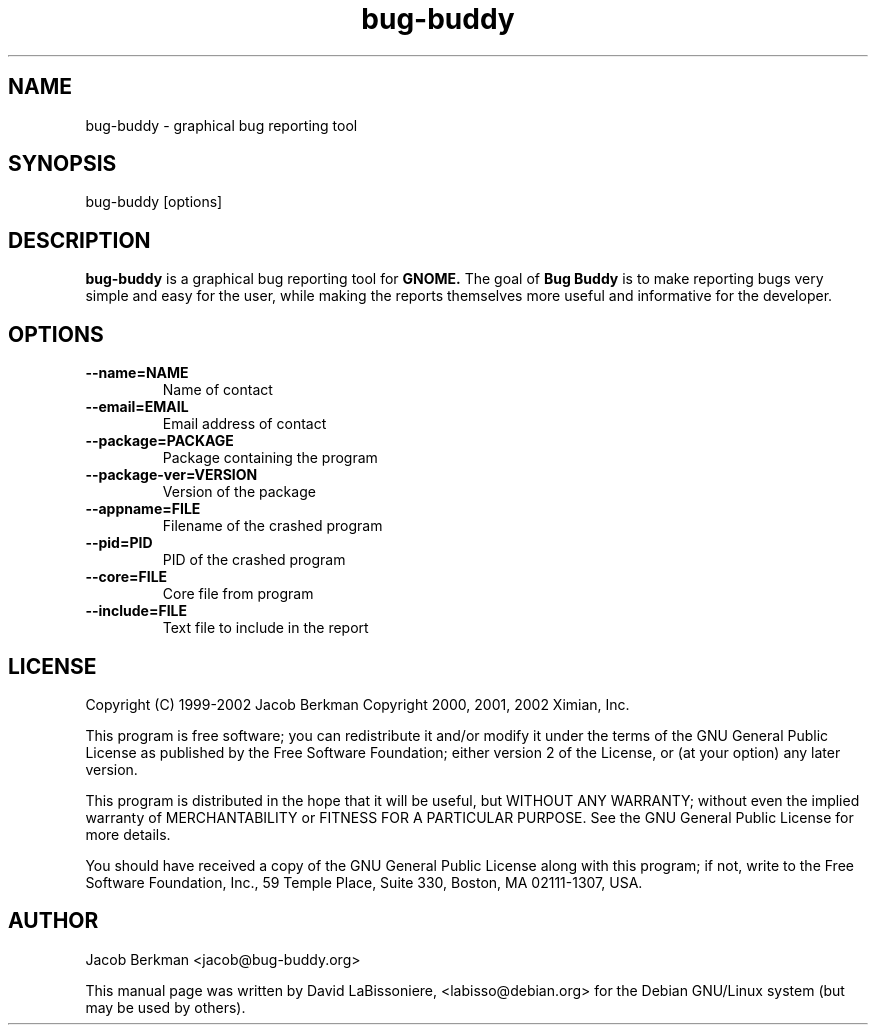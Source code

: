 .TH bug-buddy 1 "February 14, 2001"
.SH NAME
bug-buddy - graphical bug reporting tool
.SH SYNOPSIS
bug-buddy [options]
.SH DESCRIPTION
.B bug-buddy
is a graphical bug reporting tool for 
.B GNOME.
The goal of 
.B Bug Buddy
is to make reporting bugs very simple and easy for 
the user, while making the reports themselves more 
useful and informative for the developer.
.SH OPTIONS
.TP
.BI --name=NAME
Name of contact
.TP
.BI --email=EMAIL
Email address of contact
.TP
.BI --package=PACKAGE
Package containing the program
.TP
.BI --package-ver=VERSION
Version of the package
.TP
.BI --appname=FILE
Filename of the crashed program
.TP
.BI --pid=PID
PID of the crashed program
.TP
.BI --core=FILE
Core file from program
.TP
.BI --include=FILE
Text file to include in the report
.SH LICENSE
Copyright (C) 1999-2002 Jacob Berkman
Copyright 2000, 2001, 2002 Ximian, Inc.
.PP
This program is free software; you can redistribute it 
and/or modify it under the terms of the GNU General Public 
License as published by the Free Software Foundation; either
version 2 of the License, or (at your option) any later 
version.
.PP
This program is distributed in the hope that it will be 
useful, but WITHOUT ANY WARRANTY; without even the implied 
warranty of MERCHANTABILITY or FITNESS FOR A PARTICULAR 
PURPOSE.  See the GNU General Public License for more 
details. 
.PP
You should have received a copy of the GNU General Public 
License along with this program; if not, write to the Free 
Software Foundation, Inc., 59 Temple Place, Suite 330, 
Boston, MA 02111-1307, USA.
.SH AUTHOR
Jacob Berkman <jacob@bug-buddy.org>
.PP
This manual page was written by David LaBissoniere,
<labisso@debian.org> for the Debian GNU/Linux system
(but may be used by others).
